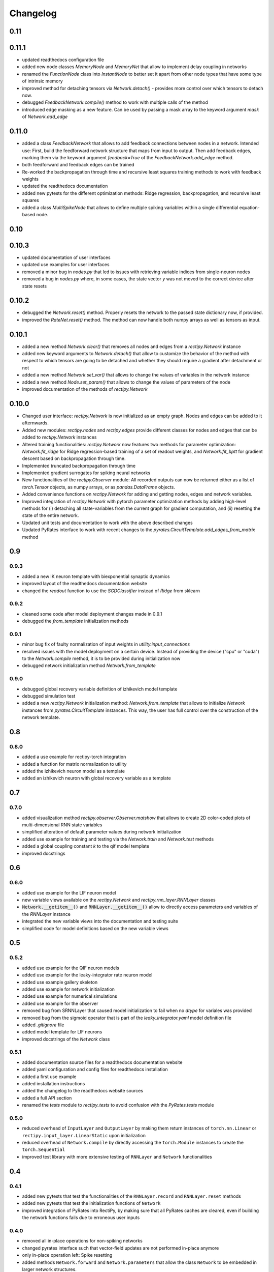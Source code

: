 Changelog
=========

0.11
----

0.11.1
------

- updated readthedocs configuration file
- added new node classes `MemoryNode` and `MemoryNet` that allow to implement delay coupling in networks
- renamed the `FunctionNode` class into `InstantNode` to better set it apart from other node types that have some type of intrinsic memory
- improved method for detaching tensors via `Network.detach()` - provides more control over which tensors to detach now.
- debugged `FeedbackNetwork.compile()` method to work with multiple calls of the method
- introduced edge masking as a new feature. Can be used by passing a mask array to the keyword argument `mask` of `Network.add_edge`

0.11.0
------

- added a class `FeedbackNetwork` that allows to add feedback connections between nodes in a network. Intended use: First, build the feedforward network structure that maps from input to output. Then add feedback edges, marking them via the keyword argument `feedback=True` of the `FeedbackNetwork.add_edge` method.
- both feedforward and feedback edges can be trained
- Re-worked the backpropagation through time and recursive least squares training methods to work with feedback weights
- updated the readthedocs documentation
- added new pytests for the different optimization methods: Ridge regression, backpropagation, and recursive least squares
- added a class `MultiSpikeNode` that allows to define multiple spiking variables within a single differential equation-based node.

0.10
----

0.10.3
------

- updated documentation of user interfaces
- updated use examples for user interfaces
- removed a minor bug in `nodes.py` that led to issues with retrieving variable indices from single-neuron nodes
- removed a bug in `nodes.py` where, in some cases, the state vector `y` was not moved to the correct device after state resets

0.10.2
------

- debugged the `Network.reset()` method. Properly resets the network to the passed state dictionary now, if provided.
- improved the `RateNet.reset()` method. The method can now handle both numpy arrays as well as tensors as input.

0.10.1
------

- added a new method `Network.clear()` that removes all nodes and edges from a `rectipy.Network` instance
- added new keyword arguments to `Network.detach()` that allow to customize the behavior of the method with respect to which tensors are going to be detached and whether they should require a gradient after detachment or not
- added a new method `Network.set_var()` that allows to change the values of variables in the network instance
- added a new method `Node.set_param()` that allows to change the values of parameters of the node
- improved documentation of the methods of `rectipy.Network`

0.10.0
------

- Changed user interface: `rectipy.Network` is now initialized as an empty graph. Nodes and edges can be added to it afternwards.
- Added new modules: `rectipy.nodes` and `rectipy.edges` provide different classes for nodes and edges that can be added to `rectipy.Network` instances
- Altered training functionalities: `rectipy.Network` now features two methods for parameter optimization: `Network.fit_ridge` for Ridge regression-based training of a set of readout weights, and `Network.fit_bptt` for gradient descent based on backpropagation through time.
- Implemented truncated backpropagation through time
- Implemented gradient surrogates for spiking neural networks
- New functionalities of the `rectipy.Observer` module: All recorded outputs can now be returned either as a list of `torch.Tensor` objects, as numpy arrays, or as `pandas.DataFrame` objects.
- Added convenience functions on `rectipy.Network` for adding and getting nodes, edges and network variables.
- Improved integration of `rectipy.Network` with pytorch parameter optimization methods by adding high-level methods for (i) detaching all state-variables from the current graph for gradient computation, and (ii) resetting the state of the entire network.
- Updated unit tests and documentation to work with the above described changes
- Updated PyRates interface to work with recent changes to the `pyrates.CircuitTemplate.add_edges_from_matrix` method

0.9
---

0.9.3
~~~~~

- added a new IK neuron template with biexponential synaptic dynamics
- improved layout of the readthedocs documentation website
- changed the `readout` function to use the `SGDClassifier` instead of `Ridge` from sklearn

0.9.2
~~~~~

- cleaned some code after model deployment changes made in 0.9.1
- debugged the `from_template` initialization methods

0.9.1
~~~~~

- minor bug fix of faulty normalization of input weights in `utility.input_connections`
- resolved issues with the model deployment on a certain device. Instead of providing the device ("cpu" or "cuda") to the `Network.compile` method, it is to be provided during initialization now
- debugged network initialization method `Network.from_template`

0.9.0
~~~~~

- debugged global recovery variable definition of izhikevich model template
- debugged simulation test
- added a new `rectipy.Network` initialization method: `Network.from_template` that allows to initialize `Network`
  instances from `pyrates.CircuitTemplate` instances. This way, the user has full control over the construction of the
  network template.

0.8
---

0.8.0
~~~~~

- added a use example for rectipy-torch integration
- added a function for matrix normalization to utility
- added the izhikevich neuron model as a template
- added an izhikevich neuron with global recovery variable as a template

0.7
---

0.7.0
~~~~~

- added visualization method `rectipy.observer.Observer.matshow` that allows to create 2D color-coded plots of multi-dimensional RNN state variables
- simplified alteration of default parameter values during network initialization
- added use example for training and testing via the `Network.train` and `Network.test` methods
- added a global coupling constant `k` to the qif model template
- improved docstrings

0.6
---

0.6.0
~~~~~

- added use example for the LIF neuron model
- new variable views available on the `rectipy.Network` and `rectipy.rnn_layer.RNNLayer` classes
- :code:`Network.__getitem__()` and :code:`RNNLayer.__getitem__()` allow to directly access parameters and variables of the `RNNLayer` instance
- integrated the new variable views into the documentation and testing suite
- simplified code for model definitions based on the new variable views

0.5
---

0.5.2
~~~~~

- added use example for the QIF neuron models
- added use example for the leaky-integrator rate neuron model
- added use example gallery skeleton
- added use example for network initialization
- added use example for numerical simulations
- added use example for the observer
- removed bug from SRNNLayer that caused model initialization to fail when no `dtype` for variales was provided
- removed bug from the sigmoid operator that is part of the `leaky_integrator.yaml` model definition file
- added `.gitignore` file
- added model template for LIF neurons
- improved docstrings of the `Network` class

0.5.1
~~~~~

- added documentation source files for a readthedocs documentation website
- added yaml configuration and config files for readthedocs installation
- added a first use example
- added installation instructions
- added the changelog to the readthedocs website sources
- added a full API section
- renamed the `tests` module to `rectipy_tests` to avoid confusion with the `PyRates.tests` module

0.5.0
~~~~~

-  reduced overhead of ``InputLayer`` and ``OutputLayer`` by making them
   return instances of ``torch.nn.Linear`` or
   ``rectipy.input_layer.LinearStatic`` upon initialization
-  reduced overhead of ``Network.compile`` by directly accessing the
   ``torch.Module`` instances to create the ``torch.Sequential``
-  improved test library with more extensive testing of ``RNNLayer`` and
   ``Network`` functionalities

0.4
---

0.4.1
~~~~~

-  added new pytests that test the functionalities of the
   ``RNNLayer.record`` and ``RNNLayer.reset`` methods
-  added new pytests that test the initialization functions of
   ``Network``
-  improved integration of PyRates into RectiPy, by making sure that all
   PyRates caches are cleared, even if building the network functions
   fails due to erroneous user inputs

0.4.0
~~~~~

-  removed all in-place operations for non-spiking networks
-  changed pyrates interface such that vector-field updates are not
   performed in-place anymore
-  only in-place operation left: Spike resetting
-  added methods ``Network.forward`` and ``Network.parameters`` that
   allow the class ``Network`` to be embedded in larger network
   structures.
-  added method ``RNNLayer.reset`` as a method that can be used to reset
   the state vector of the RNN
-  added new tests for the rnn layer
-  debugged ``detach`` method in rnn layer
-  debugged issues with in-place operations and autograd
-  added a new example for parameter fitting within the RNN layer

0.3
---

0.3.1
~~~~~

-  improved documentation
-  added pytests for the initialization functions of the rnn layer
-  debugged index-finding functions for trainable parameters in the rnn
   layer
-  improved integration of pyrates functions into rnn layer

0.3.0
~~~~~

-  added utility function ``readout`` that allows to train a readout
   classifier on collected network states and targets
-  added new gradient descent optimizer options
-  added possibility of making an optimizer step only every ``x``
   training steps (gradients will accumulate over these steps)

0.2
---

0.2.0
~~~~~

-  renamed the model template package to avoid interference with the
   pyrates-intrinsic model template package
-  added a utility function for the generation of input weight matrices
-  added a utility function for winner-takes-all score calculation
-  added getitem methods to the ``Network`` (integer-based indexing,
   returns layers) and ``Observer`` (string-based indexing, returns
   recordings) classes
-  added the possibility to the ``Network.train`` method to train in
   epochs
-  made the ``device`` argument of ``Network.compile`` optional
-  ensured that the activation functions of the ``OutputLayer`` are
   always applied to the first dimension of the outputs

0.1
---

0.1.5
~~~~~

-  ensured that state variable indices in RNN layer use correct data
   type (``torch.int64``)

0.1.4
~~~~~

-  added pytests for the output layer
-  added checks on the correctness of the input arguments for the output
   layer
-  added keyword arguments to the ``OutputLayer.__init__()`` that are
   passed on to ``torch.nn.Linear`` if ``trainable=True``

0.1.3
~~~~~

-  added pytests for the input layer
-  added a CircleCI config
-  added automated execution of all tests via CircleCI upon pushing to
   github
-  added ``pytest`` to the requirements

0.1.2
~~~~~

-  added docstrings to the Network class for all non-private methods
-  added docstrings to the Obsever class for all non-private methods
-  made ``Network.compile`` a public method and reduced the number of
   automatized calls to it by ``Network`` (``Network.train``,
   ``Network.test`` and ``Network.run`` only call ``Network.compile``
   themselves if it hasn’t been done before)
-  added a public property ``Network.model`` that provides read access
   to the pytorch model of the network

0.1.1
~~~~~

-  added automated pypi releases
-  added github workflow for pypi releases
-  updated readme

0.1.0
~~~~~

-  code structure:

   -  network class as main user interface
   -  input, output, and rnn layers as network components
   -  observer as class for results storage

-  model templates package for yaml definition files
-  installation instructions

